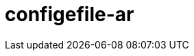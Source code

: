 = configefile-ar
:jbake-type: page
:jbake-status: published
:lang: ar
:dir: rtl
:doctype: book

// asciidoc settings for DE (German)
// ==================================
// toc-title definition MUST follow document title without blank line!
:toc-title: Inhaltsverzeichnis
:toc: right
:role: req42help
:doctype: book

// enable table-of-contents
:toc:

:caution-caption: Achtung
:important-caption: Wichtig
:note-caption: Hinweis
:tip-caption: Tip
:warning-caption: Warnung

:appendix-caption: Anhang
:example-caption: Beispiel
:figure-caption: Abbildung
:table-caption: Tabelle

// where are images located?
:imagesdir: ./images
